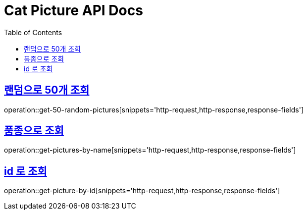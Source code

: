 = Cat Picture API Docs
:toc: left
:toclevels: 2
:sectlinks:

== 랜덤으로 50개 조회

operation::get-50-random-pictures[snippets='http-request,http-response,response-fields']

== 품종으로 조회

operation::get-pictures-by-name[snippets='http-request,http-response,response-fields']

== id 로 조회

operation::get-picture-by-id[snippets='http-request,http-response,response-fields']